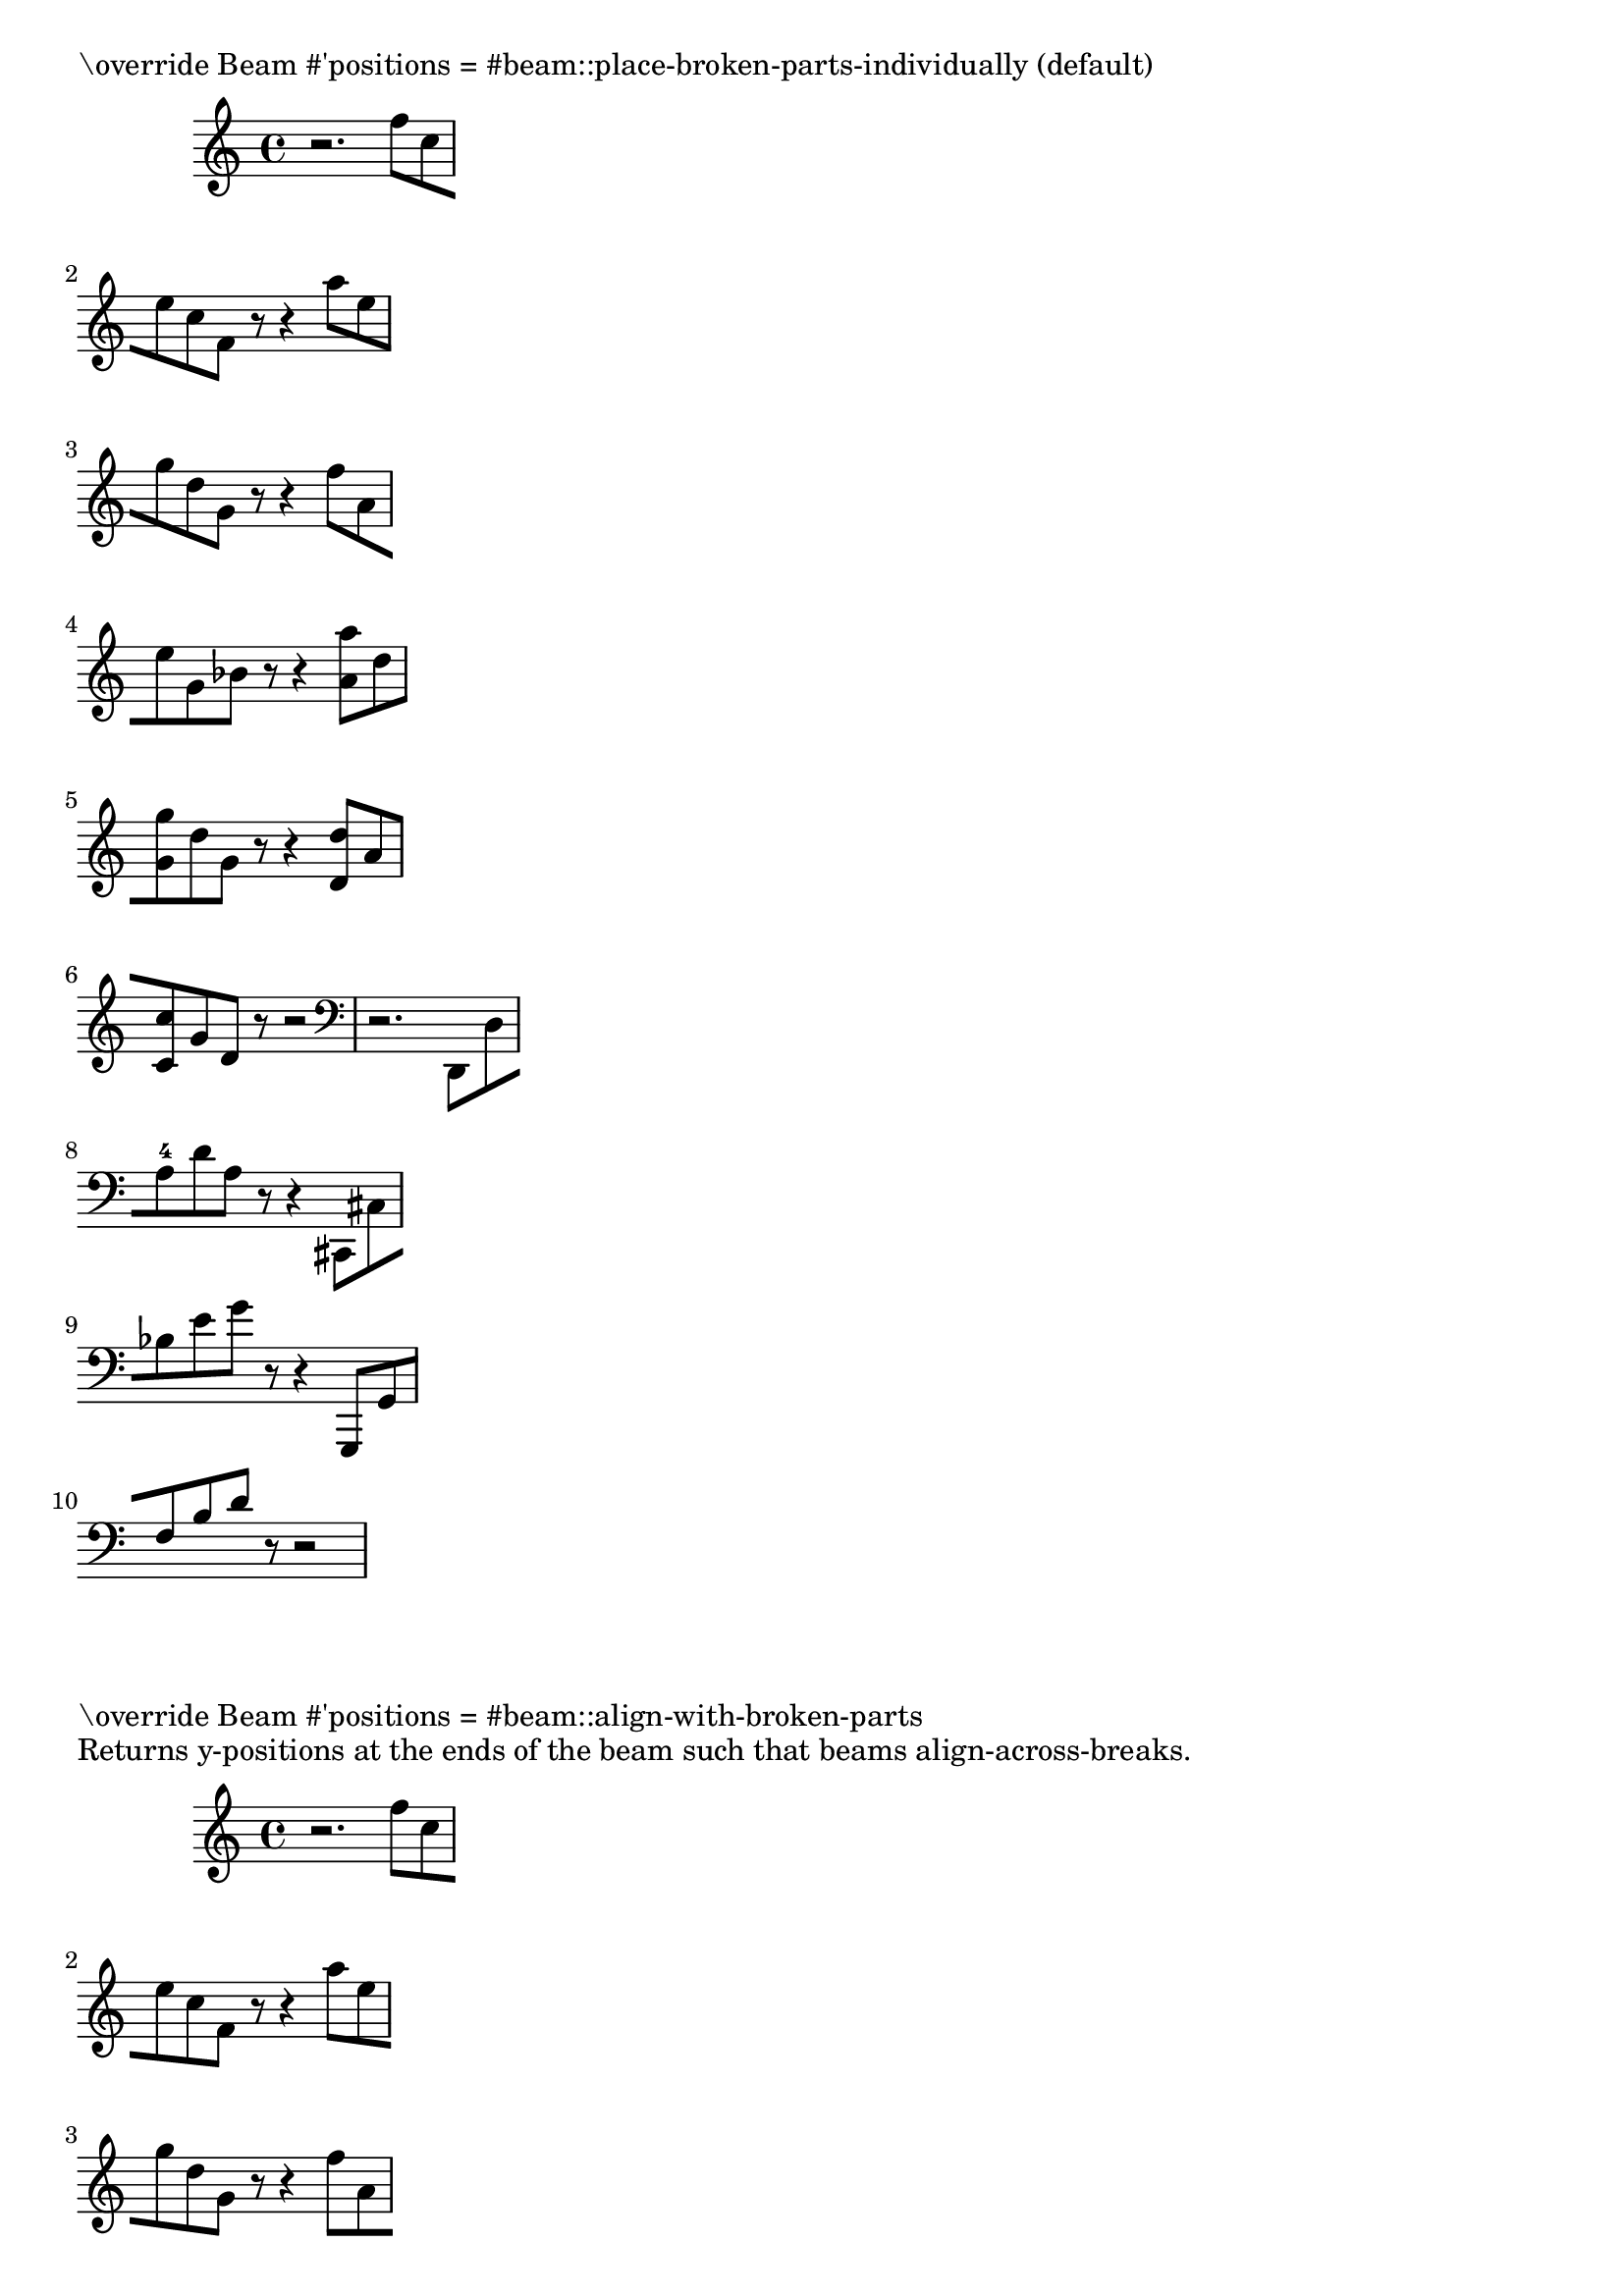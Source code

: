 \version "2.15.10"

\header {
  texidoc="Some classic examples of broken beams, all taken from
Scriabin Op. 11, No. 1.
"
}

\paper {
  ragged-right = ##t
}

music = \relative c'' {
  \override Beam #'breakable = ##t
  r2. f8[ c \break
  e c f,] r8 r4 a'8[ e \break
  g d g,] r8 r4 f'8[ a, \break
  e' g, bes] r8 r4 <a' a,>8 [ d, \break
  <g g,> d g,] r8 r4 <d' d,>8[ a \break
  <c c,> g d] r8 r2
  \clef bass
  r2. d,,8[ d' \break
  a'-4 d a] r8 r4 cis,,8[ cis' \break
  bes' e g] r8 r4 g,,,8[ g' \break
  f' b d ] r8 r2 |
}

\markup { "\override Beam #'positions = #beam::place-broken-parts-individually (default)" }
{ \music }

\markup { "\override Beam #'positions = #beam::align-with-broken-parts" }
\markup { \justify { Returns y-positions at the ends of the beam such that beams align-across-breaks. } }
{
  \override Beam #'positions = #beam::align-with-broken-parts
  \music
}

\markup { "\override Beam #'positions = #beam::slope-like-broken-parts" }
\markup { \justify { Approximates broken beam positioning in turn-of-the-century Editions Peters scores. } }
{
  \override Beam #'positions = #beam::slope-like-broken-parts
  \music
}